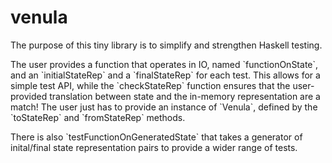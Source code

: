 * venula
The purpose of this tiny library is to simplify and strengthen Haskell testing.

The user provides a function that operates in IO, named `functionOnState`,
and an `initialStateRep` and a `finalStateRep` for each test. This allows for
a simple test API, while the `checkStateRep` function ensures that the user-provided translation between state and the in-memory representation are a match! The user just has to provide an instance of `Venula`, defined by
the `toStateRep` and `fromStateRep` methods.

There is also `testFunctionOnGeneratedState` that takes a generator of inital/final state representation pairs to provide a wider range of tests.
